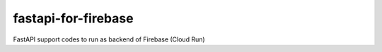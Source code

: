 ====================
fastapi-for-firebase
====================

FastAPI support codes to run as backend of Firebase (Cloud Run)

